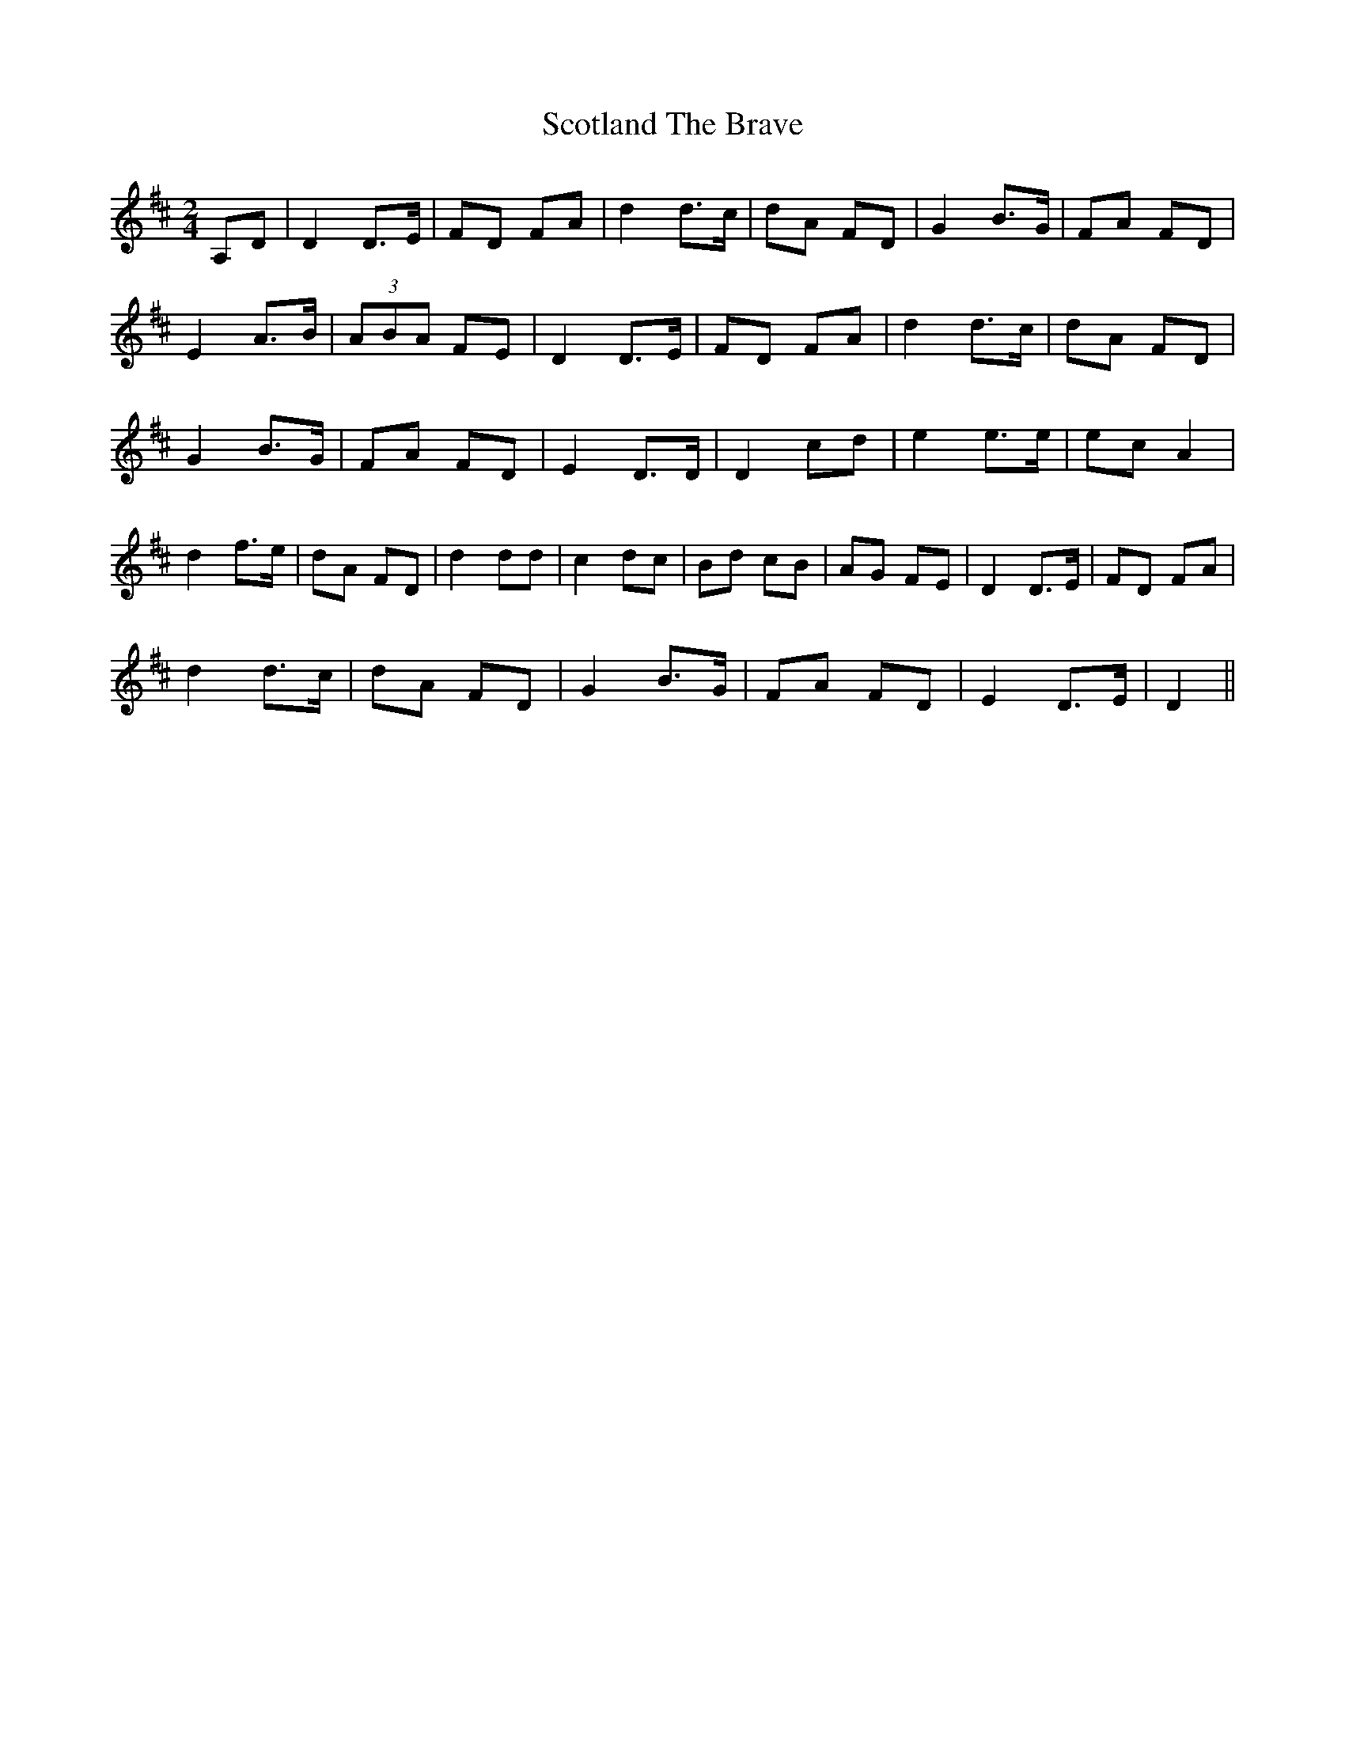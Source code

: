 X: 1
T: Scotland The Brave
R: polka
M: 2/4
L: 1/8
K: Dmaj
A,D|D2 D3/2E/2|FD FA|d2 d3/2c/2|dA FD|G2 B3/2G/2|FA FD|
E2 A3/2B/2|(3ABA FE|D2 D3/2E/2|FD FA|d2 d3/2c/2|dA FD|
G2 B3/2G/2|FA FD|E2 D3/2D/2|D2 cd|e2 e3/2e/2|ec A2|
d2 f3/2e/2|dA FD|d2 dd|c2 dc|Bd cB|AG FE|D2 D3/2E/2|FD FA|
d2 d3/2c/2|dA FD|G2 B3/2G/2|FA FD|E2 D3/2E/2|D2||
